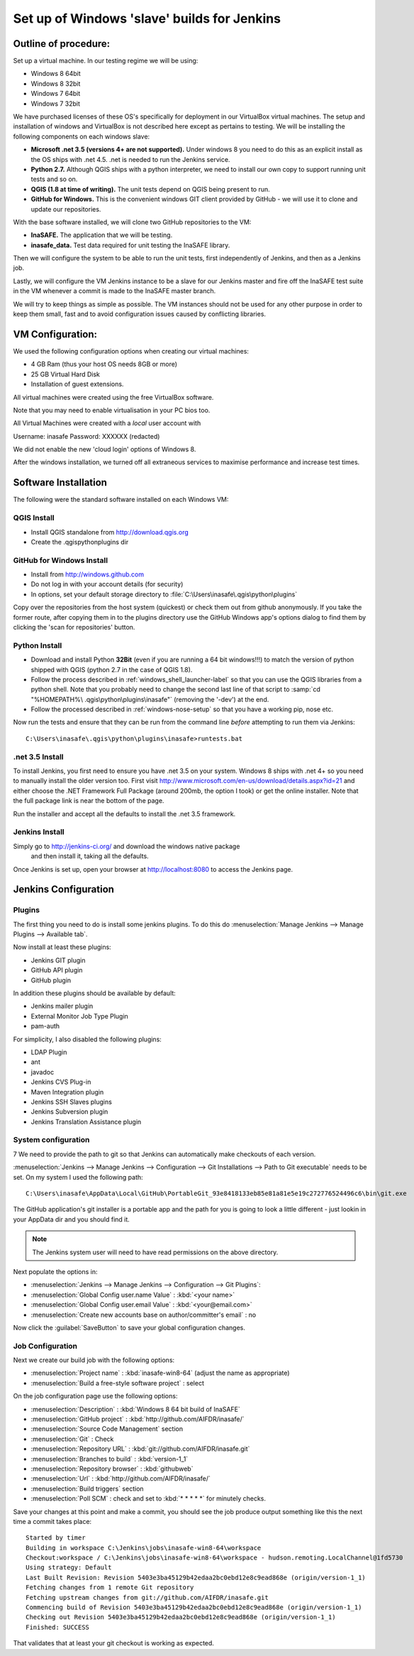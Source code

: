Set up of Windows 'slave' builds for Jenkins
============================================

Outline of procedure:
---------------------

Set up a virtual machine. In our testing regime we will be using:

* Windows 8 64bit
* Windows 8 32bit
* Windows 7 64bit
* Windows 7 32bit

We have purchased licenses of these OS's specifically for deployment in
our VirtualBox virtual machines. The setup and installation of windows and
VirtualBox is not described here except as pertains to testing. We will be
installing the following components on each windows slave:

* **Microsoft .net 3.5 (versions 4+ are not supported).** Under windows 8 you
  need to do this as an explicit install as the OS ships with .net 4.5. .net is
  needed to run the Jenkins service.
* **Python 2.7.** Although QGIS ships with a python interpreter, we need
  to install our own copy to support running unit tests and so on.
* **QGIS (1.8 at time of writing).** The unit tests depend on QGIS being present
  to run.
* **GitHub for Windows.** This is the convenient windows GIT client provided
  by GitHub - we will use it to clone and update our repositories.

With the base software installed, we will clone two GitHub repositories to
the VM:

* **InaSAFE.** The application that we will be testing.
* **inasafe_data.** Test data required for unit testing the InaSAFE library.

Then we will configure the system to be able to run the unit tests, first
independently of Jenkins, and then as a Jenkins job.

Lastly, we will configure the VM Jenkins instance to be a slave for our Jenkins
master and fire off the InaSAFE test suite in the VM whenever a commit is made
to the InaSAFE master branch.

We will try to keep things as simple as possible. The VM instances should not
be used for any other purpose in order to keep them small, fast and to avoid
configuration issues caused by conflicting libraries.

VM Configuration:
-----------------

We used the following configuration options when creating our virtual machines:

* 4 GB Ram (thus your host OS needs 8GB or more)
* 25 GB Virtual Hard Disk
* Installation of guest extensions.

All virtual machines were created using the free VirtualBox software.

Note that you may need to enable virtualisation in your PC bios too.

All Virtual Machines were created with a *local* user account with

Username: inasafe
Password: XXXXXX (redacted)

We did not enable the new 'cloud login' options of Windows 8.

After the windows installation, we turned off all extraneous services to
maximise performance and increase test times.

Software Installation
----------------------

The following were the standard software installed on each Windows VM:

QGIS Install
............

* Install QGIS standalone from http://download.qgis.org
* Create the .qgis\python\plugins dir

GitHub for Windows Install
..........................

* Install from http://windows.github.com
* Do not log in with your account details (for security)
* In options, set your default storage directory to
  :file:`C:\Users\inasafe\.qgis\python\plugins`

Copy over the repositories from the host system (quickest) or check them out
from github anonymously. If you take the former route, after copying them in
to the plugins directory use the GitHub Windows app's options dialog to find
them by clicking the 'scan for repositories' button.


Python Install
..............


* Download and install Python **32Bit** (even if you are running a 64 bit
  windows!!!) to match the version of python shipped with QGIS (python 2.7 in
  the case of QGIS 1.8).
* Follow the process described in :ref:`windows_shell_launcher-label` so that
  you can use the QGIS libraries from a python shell. Note that you probably
  need to change the second last line of that script to :samp:`cd "%HOMEPATH%\
  .qgis\python\plugins\inasafe"` (removing the '-dev') at the end.
* Follow the processed described in :ref:`windows-nose-setup` so that you have
  a working pip, nose etc.

Now run the tests and ensure that they can be run from the command line
*before* attempting to run them via Jenkins::

    C:\Users\inasafe\.qgis\python\plugins\inasafe>runtests.bat

.net 3.5 Install
................

To install Jenkins, you first need to ensure you have .net 3.5 on your system.
Windows 8 ships with .net 4+ so you need to manually install the older version
too. First visit http://www.microsoft.com/en-us/download/details.aspx?id=21
and either choose the .NET Framework Full Package (around 200mb, the option
I took) or get the online installer. Note that the full package link is near
the bottom of the page.

Run the installer and accept all the defaults to install the .net 3.5
framework.

Jenkins Install
...............

Simply go to http://jenkins-ci.org/ and download the windows native package
 and then install it, taking all the defaults.

Once Jenkins is set up, open your browser at http://localhost:8080 to access
the Jenkins page.


Jenkins Configuration
---------------------

Plugins
.......

The first thing you need to do is install some jenkins plugins. To do this
do :menuselection:`Manage Jenkins --> Manage Plugins --> Available tab`.

Now install at least these plugins:

* Jenkins GIT plugin
* GitHub API plugin
* GitHub plugin

In addition these plugins should be available by default:

* Jenkins mailer plugin
* External Monitor Job Type Plugin
* pam-auth

For simplicity, I also disabled the following plugins:

* LDAP Plugin
* ant
* javadoc
* Jenkins CVS Plug-in
* Maven Integration plugin
* Jenkins SSH Slaves plugins
* Jenkins Subversion plugin
* Jenkins Translation Assistance plugin

System configuration
....................
7
We need to provide the path to git so that Jenkins can automatically make
checkouts of each version.

:menuselection:`Jenkins --> Manage Jenkins --> Configuration --> Git
Installations --> Path to Git executable` needs to be set. On my system I used
the following path::

    C:\Users\inasafe\AppData\Local\GitHub\PortableGit_93e8418133eb85e81a81e5e19c272776524496c6\bin\git.exe

The GitHub application's git installer is a portable app and the path for you
is going to look a little different - just lookin in your AppData dir and you
should find it.

.. note:: The Jenkins system user will need to have read permissions on the
    above directory.

Next populate the options in:

* :menuselection:`Jenkins --> Manage Jenkins --> Configuration --> Git Plugins`:

* :menuselection:`Global Config user.name Value` : :kbd:`<your name>`
* :menuselection:`Global Config user.email Value` : :kbd:`<your@email.com>`
* :menuselection:`Create new accounts base on author/committer's email` : no

Now click the :guilabel:`SaveButton` to save your global configuration changes.

Job Configuration
.................

Next we create our build job with the following options:

* :menuselection:`Project name` : :kbd:`inasafe-win8-64` (adjust the name as
  appropriate)
* :menuselection:`Build a free-style software project` : select

On the job configuration page use the following options:

* :menuselection:`Description` : :kbd:`Windows 8 64 bit build of InaSAFE`
* :menuselection:`GitHub project` : :kbd:`http://github.com/AIFDR/inasafe/`
* :menuselection:`Source Code Management` section
* :menuselection:`Git` : Check
* :menuselection:`Repository URL` : :kbd:`git://github.com/AIFDR/inasafe.git`
* :menuselection:`Branches to build` : :kbd:`version-1_1`
* :menuselection:`Repository browser` : :kbd:`githubweb`
* :menuselection:`Url` : :kbd:`http://github.com/AIFDR/inasafe/`

* :menuselection:`Build triggers` section
* :menuselection:`Poll SCM` : check and set to :kbd:`* * * * *` for
  minutely checks.

Save your changes at this point and make a commit, you should see the job
produce output something like this the next time a commit takes place::

    Started by timer
    Building in workspace C:\Jenkins\jobs\inasafe-win8-64\workspace
    Checkout:workspace / C:\Jenkins\jobs\inasafe-win8-64\workspace - hudson.remoting.LocalChannel@1fd5730
    Using strategy: Default
    Last Built Revision: Revision 5403e3ba45129b42edaa2bc0ebd12e8c9ead868e (origin/version-1_1)
    Fetching changes from 1 remote Git repository
    Fetching upstream changes from git://github.com/AIFDR/inasafe.git
    Commencing build of Revision 5403e3ba45129b42edaa2bc0ebd12e8c9ead868e (origin/version-1_1)
    Checking out Revision 5403e3ba45129b42edaa2bc0ebd12e8c9ead868e (origin/version-1_1)
    Finished: SUCCESS

That validates that at least your git checkout is working as expected.


